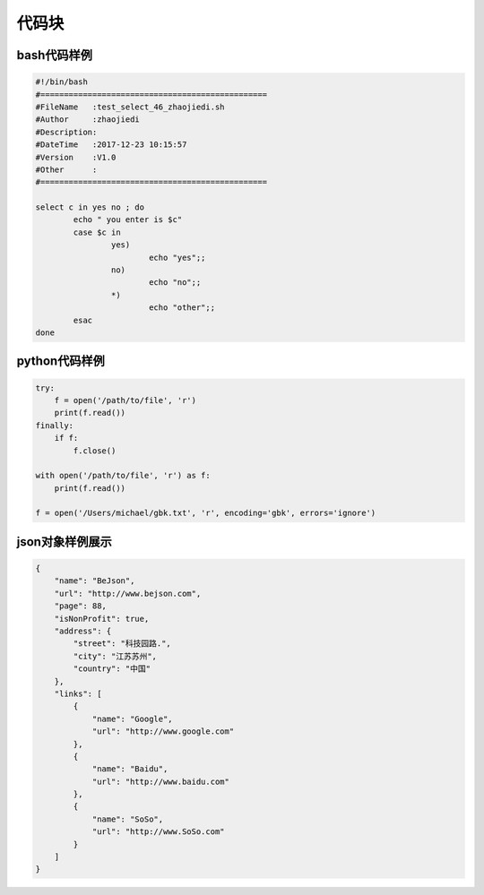 .. _topics-code1:

============
代码块
============

bash代码样例
========================================================


.. code-block:: bash

        #!/bin/bash
        #================================================
        #FileName   :test_select_46_zhaojiedi.sh
        #Author     :zhaojiedi
        #Description:
        #DateTime   :2017-12-23 10:15:57
        #Version    :V1.0
        #Other      :
        #================================================

        select c in yes no ; do
                echo " you enter is $c"
                case $c in
                        yes)
                                echo "yes";;
                        no)
                                echo "no";;
                        *)
                                echo "other";;
                esac
        done

python代码样例
===========================================

.. code-block:: python


    try:
        f = open('/path/to/file', 'r')
        print(f.read())
    finally:
        if f:
            f.close()

    with open('/path/to/file', 'r') as f:
        print(f.read())

    f = open('/Users/michael/gbk.txt', 'r', encoding='gbk', errors='ignore')

json对象样例展示
====================================================

.. code-block:: json

    {
        "name": "BeJson",
        "url": "http://www.bejson.com",
        "page": 88,
        "isNonProfit": true,
        "address": {
            "street": "科技园路.",
            "city": "江苏苏州",
            "country": "中国"
        },
        "links": [
            {
                "name": "Google",
                "url": "http://www.google.com"
            },
            {
                "name": "Baidu",
                "url": "http://www.baidu.com"
            },
            {
                "name": "SoSo",
                "url": "http://www.SoSo.com"
            }
        ]
    }